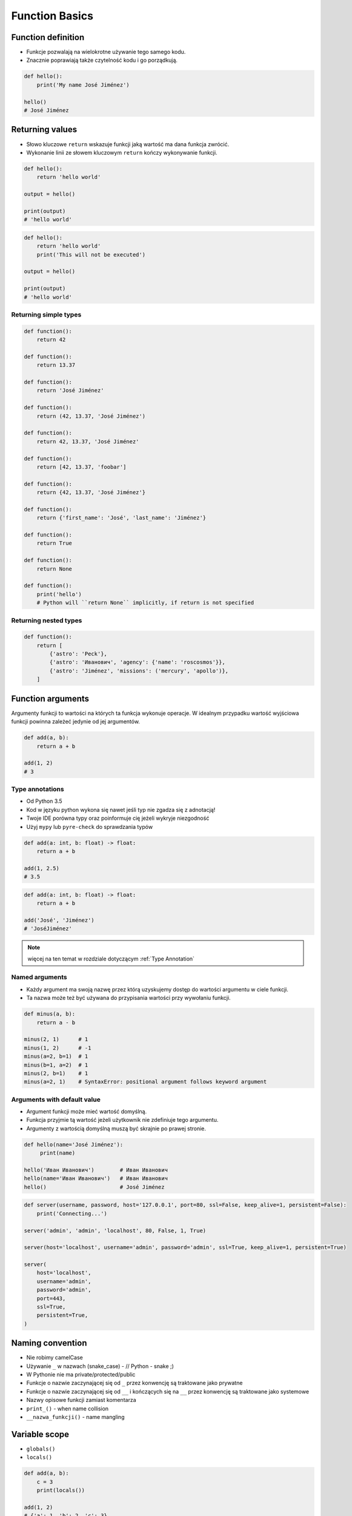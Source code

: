 .. _Function Basics:

***************
Function Basics
***************


Function definition
===================
* Funkcje pozwalają na wielokrotne używanie tego samego kodu.
* Znacznie poprawiają także czytelność kodu i go porządkują.

.. code-block:: python

    def hello():
        print('My name José Jiménez')

    hello()
    # José Jiménez

Returning values
================
* Słowo kluczowe ``return`` wskazuje funkcji jaką wartość ma dana funkcja zwrócić.
* Wykonanie linii ze słowem kluczowym ``return`` kończy wykonywanie funkcji.

.. code-block:: python

    def hello():
        return 'hello world'

    output = hello()

    print(output)
    # 'hello world'

.. code-block:: python

    def hello():
        return 'hello world'
        print('This will not be executed')

    output = hello()

    print(output)
    # 'hello world'

Returning simple types
----------------------
.. code-block:: python

    def function():
        return 42

    def function():
        return 13.37

    def function():
        return 'José Jiménez'

    def function():
        return (42, 13.37, 'José Jiménez')

    def function():
        return 42, 13.37, 'José Jiménez'

    def function():
        return [42, 13.37, 'foobar']

    def function():
        return {42, 13.37, 'José Jiménez'}

    def function():
        return {'first_name': 'José', 'last_name': 'Jiménez'}

    def function():
        return True

    def function():
        return None

    def function():
        print('hello')
        # Python will ``return None`` implicitly, if return is not specified

Returning nested types
----------------------
.. code-block:: python

    def function():
        return [
            {'astro': 'Peck'},
            {'astro': 'Иванович', 'agency': {'name': 'roscosmos'}},
            {'astro': 'Jiménez', 'missions': ('mercury', 'apollo')},
        ]


Function arguments
==================
Argumenty funkcji to wartości na których ta funkcja wykonuje operacje. W idealnym przypadku wartość wyjściowa funkcji powinna zależeć jedynie od jej argumentów.

.. code-block:: python

    def add(a, b):
        return a + b

    add(1, 2)
    # 3

Type annotations
----------------
* Od Python 3.5
* Kod w języku python wykona się nawet jeśli typ nie zgadza się z adnotacją!
* Twoje IDE porówna typy oraz poinformuje cię jeżeli wykryje niezgodność
* Użyj ``mypy`` lub ``pyre-check`` do sprawdzania typów

.. code-block:: python

    def add(a: int, b: float) -> float:
        return a + b

    add(1, 2.5)
    # 3.5

.. code-block:: python

    def add(a: int, b: float) -> float:
        return a + b

    add('José', 'Jiménez')
    # 'JoséJiménez'

.. note:: więcej na ten temat w rozdziale dotyczącym :ref:`Type Annotation`

Named arguments
---------------
* Każdy argument ma swoją nazwę przez którą uzyskujemy dostęp do wartości argumentu w ciele funkcji.
* Ta nazwa może też być używana do przypisania wartości przy wywołaniu funkcji.

.. code-block:: python

    def minus(a, b):
        return a - b

    minus(2, 1)      # 1
    minus(1, 2)      # -1
    minus(a=2, b=1)  # 1
    minus(b=1, a=2)  # 1
    minus(2, b=1)    # 1
    minus(a=2, 1)    # SyntaxError: positional argument follows keyword argument

Arguments with default value
----------------------------
* Argument funkcji może mieć wartość domyślną.
* Funkcja przyjmie tą wartość jeżeli użytkownik nie zdefiniuje tego argumentu.
* Argumenty z wartością domyślną muszą być skrajnie po prawej stronie.

.. code-block:: python

    def hello(name='José Jiménez'):
         print(name)

    hello('Иван Иванович')        # Иван Иванович
    hello(name='Иван Иванович')   # Иван Иванович
    hello()                       # José Jiménez

.. code-block:: python

    def server(username, password, host='127.0.0.1', port=80, ssl=False, keep_alive=1, persistent=False):
        print('Connecting...')

    server('admin', 'admin', 'localhost', 80, False, 1, True)

    server(host='localhost', username='admin', password='admin', ssl=True, keep_alive=1, persistent=True)

    server(
        host='localhost',
        username='admin',
        password='admin',
        port=443,
        ssl=True,
        persistent=True,
    )


Naming convention
=================
* Nie robimy camelCase
* Używanie ``_`` w nazwach (snake_case) - // Python - snake ;)
* W Pythonie nie ma private/protected/public
* Funkcje o nazwie zaczynającej się od ``_`` przez konwencję są traktowane jako prywatne
* Funkcje o nazwie zaczynającej się od ``__`` i kończących się na ``__`` przez konwencję są traktowane jako systemowe
* Nazwy opisowe funkcji zamiast komentarza
* ``print_()`` - when name collision
* ``__nazwa_funkcji()`` - name mangling


Variable scope
==============
* ``globals()``
* ``locals()``

.. code-block:: python

    def add(a, b):
        c = 3
        print(locals())

    add(1, 2)
    # {'a': 1, 'b': 2, 'c': 3}


Recurrence
==========
* Aby zrozumieć rekurencję – musisz najpierw zrozumieć rekurencję.

.. code-block:: python

    def factorial(n: int) -> int:
        if n == 0:
            return 1
        else:
            return n * factorial(n-1)


More advanced topics
====================
.. note:: The topic will be continued in Intermediate and Advanced part of the book


Assignments
===========

Number to string
----------------
#. Napisz funkcję ``number_to_str``
#. Funkcja zamieni dowolnego ``int`` lub ``float`` na formę tekstową

    .. code-block:: python

        number_to_str(1969)    # 'one nine six nine'
        number_to_str(31337)   # 'three one three three seven'
        number_to_str(13.37)   # 'one three and three seven'
        number_to_str(31.337)  # 'three one and three three seven'

:About:
    * Filename: ``functions_numstr_simple.py``
    * Lines of code to write: 15 lines
    * Estimated time of completion: 15 min

:The whys and wherefores:
    * Definiowanie i uruchamianie funkcji
    * Sprawdzanie przypadków brzegowych (niekompatybilne argumenty)
    * Parsowanie argumentów funkcji
    * Definiowanie i korzystanie z ``dict`` z wartościami
    * Przypadek zaawansowany: argumenty pozycyjne i domyślne
    * Rzutowanie i konwersja typów

Number to human readable
------------------------
#. Napisz funkcję ``number_to_str``
#. Funkcja zamieni dowolnego ``int`` lub ``float`` na formę tekstową
#. Funkcja musi zmieniać wartości na poprawną gramatycznie formę
#. Max 6 cyfr przed przecinkiem
#. Max 5 cyfr po przecinku

    .. code-block:: python

        number_to_str(1969)   # 'one thousand nine hundred sixty nine'
        number_to_str(13.37)  # 'thirteen and thirty seven hundredths'
        number_to_str(31337)  # 'thirty one thousand three hundred thirty seven'
        number_to_str(31.337) # 'thirty one three hundreds thirty seven thousands'

:About:
    * Filename: ``functions_numstr_human.py``
    * Lines of code to write: 15 lines
    * Estimated time of completion: 15 min

:The whys and wherefores:
    * Definiowanie i uruchamianie funkcji
    * Sprawdzanie przypadków brzegowych (niekompatybilne argumenty)
    * Parsowanie argumentów funkcji
    * Definiowanie i korzystanie z ``dict`` z wartościami
    * Przypadek zaawansowany: argumenty pozycyjne i domyślne
    * Rzutowanie i konwersja typów

Roman numbers
-------------
#. Napisz program, który przeliczy wprowadzoną liczbę rzymską na jej postać dziesiętną.
#. Napisz drugą funkcję, która dokona procesu odwrotnego.

:The whys and wherefores:
    * Definiowanie i uruchamianie funkcji
    * Sprawdzanie przypadków brzegowych (niekompatybilne argumenty)
    * Parsowanie argumentów funkcji
    * Definiowanie i korzystanie z ``dict`` z wartościami
    * Sprawdzanie czy element istnieje w ``dict``
    * Rzutowanie i konwersja typów

:About:
    * Filename: ``functions_roman.py``
    * Lines of code to write: 15 lines
    * Estimated time of completion: 15 min
